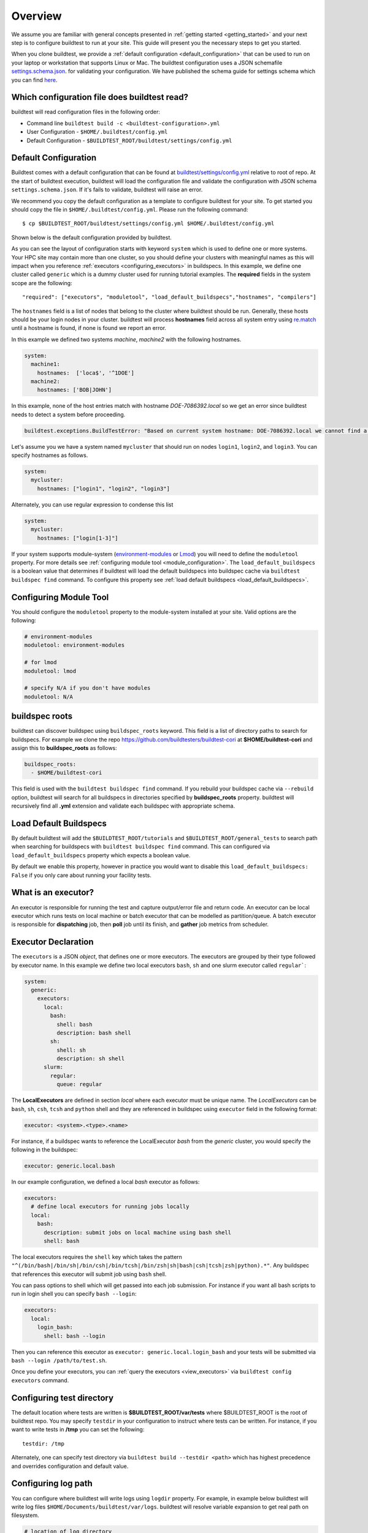 Overview
=========

We assume you are familiar with general concepts presented in :ref:`getting started <getting_started>` and your next
step is to configure buildtest to run at your site. This guide will present you the necessary steps to get
you started.

When you clone buildtest, we provide a :ref:`default configuration <default_configuration>`
that can be used to run on your laptop or workstation that supports Linux or Mac. The
buildtest configuration uses a JSON schemafile `settings.schema.json <https://raw.githubusercontent.com/buildtesters/buildtest/devel/buildtest/schemas/settings.schema.json>`_.
for validating your configuration. We have published the schema guide for settings schema which
you can find `here <https://buildtesters.github.io/buildtest/pages/schemadocs/settings.html>`_.

.. _which_configuration_file_buildtest_reads:

Which configuration file does buildtest read?
------------------------------------------------

buildtest will read configuration files in the following order:

- Command line ``buildtest build -c <buildtest-configuration>.yml``
- User Configuration - ``$HOME/.buildtest/config.yml``
- Default Configuration - ``$BUILDTEST_ROOT/buildtest/settings/config.yml``


.. _default_configuration:

Default Configuration
-----------------------

Buildtest comes with a default configuration  that can be found at `buildtest/settings/config.yml <https://raw.githubusercontent.com/buildtesters/buildtest/devel/buildtest/settings/config.yml>`_
relative to root of repo. At the start of buildtest execution, buildtest will load
the configuration file and validate the configuration with JSON schema ``settings.schema.json``.
If it's fails to validate, buildtest will raise an error.

We recommend you copy the default configuration as a template to configure buildtest for your site. To get
started you should copy the file in ``$HOME/.buildtest/config.yml``. Please
run the following command::

    $ cp $BUILDTEST_ROOT/buildtest/settings/config.yml $HOME/.buildtest/config.yml

Shown below is the default configuration provided by buildtest.

.. command-output:: cat $BUILDTEST_ROOT/buildtest/settings/config.yml
   :shell:

As you can see the layout of configuration starts with keyword ``system`` which is
used to define one or more systems. Your HPC site may contain more than one cluster,
so you should define your clusters with meaningful names as this will impact when you
reference :ref:`executors <configuring_executors>` in buildspecs. In this example, we define one
cluster called ``generic`` which is a dummy cluster used for running tutorial examples. The
**required** fields in the system scope are the following::

    "required": ["executors", "moduletool", "load_default_buildspecs","hostnames", "compilers"]

The ``hostnames`` field is a list of nodes that belong to the cluster where buildtest should be run. Generally,
these hosts should be your login nodes in your cluster. buildtest will process **hostnames** field across
all system entry using `re.match <https://docs.python.org/3/library/re.html#re.match>`_ until a hostname is found, if
none is found we report an error.


In this example we defined two systems `machine`, `machine2` with the following hostnames.

.. code-block:: yaml

    system:
      machine1:
        hostnames:  ['loca$', '^1DOE']
      machine2:
        hostnames: ['BOB|JOHN']

In this example, none of the host entries match with hostname `DOE-7086392.local` so we get an error
since buildtest needs to detect a system before proceeding.

.. code-block:: shell

      buildtest.exceptions.BuildTestError: "Based on current system hostname: DOE-7086392.local we cannot find a matching system  ['machine1', 'machine2'] based on current hostnames: {'machine1': ['loca$', '^1DOE'], 'machine2': ['BOB|JOHN']} "


Let's assume you we have a system named ``mycluster`` that should  run on nodes ``login1``, ``login2``, and ``login3``.
You can specify hostnames as follows.

.. code-block:: yaml

    system:
      mycluster:
        hostnames: ["login1", "login2", "login3"]

Alternately, you can use regular expression to condense this list

.. code-block:: yaml

    system:
      mycluster:
        hostnames: ["login[1-3]"]

If your system supports module-system (`environment-modules <https://modules.readthedocs.io/en/latest/>`_ or `Lmod <Mhttps://lmod.readthedocs.io/en/latest/index.html>`_) you
will need to define the ``moduletool`` property. For more details see :ref:`configuring module tool <module_configuration>`. The
``load_default_buildspecs`` is a boolean value that determines if buildtest will load the default
buildspecs into buildspec cache via ``buildtest buildspec find`` command. To configure this property see :ref:`load default buildspecs <load_default_buildspecs>`.


.. _module_configuration:

Configuring Module Tool
------------------------

You should configure the ``moduletool`` property to the module-system installed
at your site. Valid options are the following:

.. code-block:: yaml

    # environment-modules
    moduletool: environment-modules

    # for lmod
    moduletool: lmod

    # specify N/A if you don't have modules
    moduletool: N/A


.. _buildspec_roots:

buildspec roots
-----------------

buildtest can discover buildspec using ``buildspec_roots`` keyword. This field is a list
of directory paths to search for buildspecs. For example we clone the repo
https://github.com/buildtesters/buildtest-cori at **$HOME/buildtest-cori** and assign
this to **buildspec_roots** as follows:

.. code-block:: yaml

    buildspec_roots:
      - $HOME/buildtest-cori

This field is used with the ``buildtest buildspec find`` command. If you rebuild
your buildspec cache via ``--rebuild`` option, buildtest will search for all buildspecs in
directories specified by **buildspec_roots** property. buildtest will recursively
find all **.yml** extension and validate each buildspec with appropriate schema.

.. _load_default_buildspecs:

Load Default Buildspecs
------------------------

By default buildtest will add the ``$BUILDTEST_ROOT/tutorials`` and ``$BUILDTEST_ROOT/general_tests``
to search path when searching for buildspecs with ``buildtest buildspec find`` command.
This can configured via ``load_default_buildspecs`` property which expects a boolean value.

By default we enable this property, however in practice you would want to disable this
``load_default_buildspecs: False`` if you only care about running your facility tests.


.. _configuring_executors:

What is an executor?
----------------------

An executor is responsible for running the test and capture output/error file and
return code. An executor can be local executor which runs tests on local machine or
batch executor that can be modelled as partition/queue. A batch executor is
responsible for **dispatching** job, then **poll** job until its finish, and
**gather** job metrics from scheduler.

Executor Declaration
--------------------

The ``executors`` is a JSON `object`, that defines one or more executors. The executors
are grouped by their type followed by executor name. In this example we define two
local executors ``bash``, ``sh`` and one slurm executor called ``regular```:

.. code-block:: yaml

  system:
    generic:
      executors:
        local:
          bash:
            shell: bash
            description: bash shell
          sh:
            shell: sh
            description: sh shell
        slurm:
          regular:
            queue: regular

The **LocalExecutors** are defined in section `local` where each executor must be
unique name. The *LocalExecutors* can be ``bash``, ``sh``, ``csh``, ``tcsh`` and ``python`` shell and they are
referenced in buildspec using ``executor`` field in the following format:

.. code-block:: yaml

    executor: <system>.<type>.<name>

For instance, if a buildspec wants to reference the LocalExecutor `bash` from the `generic`
cluster, you would specify the following in the buildspec:

.. code-block:: yaml

     executor: generic.local.bash

In our example configuration, we defined a local `bash` executor as follows:

.. code-block:: yaml

    executors:
      # define local executors for running jobs locally
      local:
        bash:
          description: submit jobs on local machine using bash shell
          shell: bash

The local executors requires the ``shell`` key which takes the pattern
``"^(/bin/bash|/bin/sh|/bin/csh|/bin/tcsh|/bin/zsh|sh|bash|csh|tcsh|zsh|python).*"``.
Any buildspec that references this executor will submit job using ``bash`` shell.

You can pass options to shell which will get passed into each job submission.
For instance if you want all bash scripts to run in login shell you can specify ``bash --login``:

.. code-block:: yaml

    executors:
      local:
        login_bash:
          shell: bash --login

Then you can reference this executor as ``executor: generic.local.login_bash`` and your
tests will be submitted via ``bash --login /path/to/test.sh``.

Once you define your executors, you can :ref:`query the executors <view_executors>` via ``buildtest config executors``
command.

Configuring test directory
---------------------------

The default location where tests are written is **$BUILDTEST_ROOT/var/tests** where
$BUILDTEST_ROOT is the root of buildtest repo. You may specify ``testdir`` in your
configuration to instruct where tests can be written. For instance, if
you want to write tests in **/tmp** you can set the following::

    testdir: /tmp

Alternately, one can specify test directory via ``buildtest build --testdir <path>`` which
has highest precedence and overrides configuration and default value.

Configuring log path
----------------------

You can configure where buildtest will write logs using ``logdir`` property. For
example, in example below buildtest will write log files ``$HOME/Documents/buildtest/var/logs``.
buildtest will resolve variable expansion to get real path on filesystem.


.. code-block:: yaml

    # location of log directory
    logdir: $HOME/Documents/buildtest/var/logs


``logdir`` is not required in configuration, if it's not specified buildtest will write logs
based on `tempfile <https://docs.python.org/3/library/tempfile.html>`_ library which may vary
based on platform (Linux, Mac).

For instance, on Mac the directory path may be something as follows::

    /var/folders/1m/_jjv09h17k37mkktwnmbkmj0002t_q/T/buildtest_dy_xu1eb.log

The buildtest logs will start with **buildtest_** followed by random identifier with
a **.log** extension.

buildtest will write the same log file in **$BUILDTEST_ROOT/buildtest.log** which can
be used to fetch last build log. This is convenient if you don't remember the directory
path to log file.


before_script and after_script for executors
---------------------------------------------

Often times, you may want to run a set of commands before or after tests for more than
one test. For this reason, we support ``before_script`` and ``after_script`` section
per executor which is of string type where you can specify multi-line commands.

This can be demonstrated with an executor name **local.e4s** responsible for
building `E4S Testsuite <https://github.com/E4S-Project/testsuite>`_

.. code-block:: yaml

    local:
      e4s:
        description: "E4S testsuite locally"
        shell: bash
        before_script: |
          cd $SCRATCH
          git clone https://github.com/E4S-Project/testsuite.git
          cd testsuite
          source /global/common/software/spackecp/luke-wyatt-testing/spack/share/spack/setup-env.sh
          source setup.sh

The `e4s` executor attempts to clone E4S Testsuite in $SCRATCH and activate
a spack environment and run the initialize script ``source setup.sh``. buildtest
will write a ``before_script.sh`` and ``after_script.sh`` for every executor.
This can be found in ``var/executors`` directory as shown below

.. code-block:: console

    $ tree var/executors/
    var/executors/
    |-- local.bash
    |   |-- after_script.sh
    |   `-- before_script.sh
    |-- local.e4s
    |   |-- after_script.sh
    |   `-- before_script.sh
    |-- local.python
    |   |-- after_script.sh
    |   `-- before_script.sh
    |-- local.sh
    |   |-- after_script.sh
    |   `-- before_script.sh


    4 directories, 8 files

The ``before_script`` and ``after_script`` field is available for all executors and
if its not specified the file will be empty. Every test will source these scripts for
the appropriate executor.

.. _slurm_executors:

Cori @ NERSC
--------------

Shown below is the configuration file used at Cori.

.. command-output:: wget -q -O - https://raw.githubusercontent.com/buildtesters/buildtest-cori/devel/config.yml 2>&1
   :shell:

Default Executor Settings
---------------------------

One can define default executor configurations for all executors using the ``defaults`` property. Shown below is an
example

.. code-block:: yaml

    executors:
      defaults:
        pollinterval: 10
        launcher: sbatch
        max_pend_time: 90
        account: nstaff

The `launcher` field is applicable for batch executors in this
case, ``launcher: sbatch`` inherits **sbatch** as the job launcher for all slurm executors.

The ``pollinterval`` field is used  to poll jobs at set interval in seconds
when job is active in queue. The ``max_pend_time`` is **maximum** time job can be pending
within an executor, if it exceeds the limit buildtest will cancel the job. For more details
on `max_pend_time` click :ref:`here <max_pend_time>`.

`pollinterval`, `launcher` and `max_pend_time` have no effect on local executors.
The ``account: nstaff`` will instruct buildtest to charge all jobs to account
``nstaff`` from Slurm Executors. The ``account`` option can be set in ``defaults``
field to all executors or defined per executor instance which overrides the default value.

Max Pend Time
---------------

The **max_pend_time** option can be overridden per executor level for example the
section below overrides the default to 300 seconds:

.. code-block:: yaml

        bigmem:
          description: bigmem jobs
          cluster: escori
          qos: bigmem
          max_pend_time: 300

The ``max_pend_time`` is used to cancel job only if job is pending in queue, it has
no impact if job is running. buildtest starts a timer at job submission and every poll interval (``pollinterval`` field)
checks if job has exceeded **max_pend_time** only if job is in **PENDING** (SLURM)
or **PEND** (LSF) state. If job pendtime exceeds `max_pend_time` limit, buildtest will
cancel job using ``scancel`` or ``bkill`` depending on the scheduler. Buildtest
will remove cancelled jobs from poll queue, in addition cancelled jobs won't be
reported in test report.

You may specify a ``description`` in each executor instance for documentation purpose.
This field has no impact on buildtest


Specifying QoS (Slurm)
-----------------------

At Cori, jobs are submitted via qos instead of partition so we model a slurm executor
named by qos. The ``qos`` field instructs which Slurm QOS to use when submitting job. For
example we defined a slurm executor named **haswell_debug** which will submit jobs to **debug**
qos on the haswell partition as follows:

.. code-block:: yaml

    executors:
      slurm:
        haswell_debug:
          qos: debug
          cluster: cori
          options:
          - -C haswell

The ``cluster`` field specifies which slurm cluster to use
(i.e ``sbatch --clusters=<string>``). In-order to use ``bigmem``, ``xfer``,
or ``gpu`` qos at Cori, we need to specify **escori** cluster (i.e ``sbatch --clusters=escori``).

buildtest will detect slurm configuration and check qos, partition, cluster
match with buildtest configuration. In addition, buildtest supports multi-cluster
job submission and monitoring from remote cluster. This means if you specify
``cluster`` field buildtest will poll jobs using `sacct` with the
cluster name as follows: ``sacct -M <cluster>``.

The ``options`` field is use to specify any additional options to launcher (``sbatch``)
on command line. For instance, ``slurm.gpu`` executor, we use the ``options: -C gpu``
to submit to Cori GPU cluster which requires ``sbatch -M escori -C gpu``.
Any additional **#SBATCH** options are defined in buildspec for more details see :ref:`batch scheduler support <batch_support>`.

.. _pbs_executors:

PBS Executors
--------------

buildtest supports `PBS <https://www.altair.com/pbs-works-documentation/>`_ scheduler
which can be defined in the ``executors`` section. Shown below is an example configuration using
one ``pbs`` executor named ``workq``.  The property ``queue: workq`` defines
the name of PBS queue that is available in your system.

.. code-block:: yaml
    :linenos:
    :emphasize-lines: 12-14

    system:
      generic:
        hostnames: ['.*']

        moduletool: N/A
        load_default_buildspecs: True
        executors:
          defaults:
             pollinterval: 10
             launcher: qsub
             max_pend_time: 30
          pbs:
            workq:
              queue: workq
        compilers:
          compiler:
            gcc:
              default:
                cc: /usr/bin/gcc
                cxx: /usr/bin/g++
                fc: /usr/bin/gfortran

buildtest will detect the PBS queues in your system and determine if queues are valid
and queue state `enabled` or `started` are set to **True**. In this example below, buildtest will
query the queue configuration and check the output of all pbs executors with this JSON format. In example
below we have one queue `workq` defined that is ``enabled`` and ``started``.

.. code-block:: console
    :emphasize-lines: 6-7, 17-18
    :linenos:

    $ qstat -Q -f -F json
    {
        "timestamp":1615924938,
        "pbs_version":"19.0.0",
        "pbs_server":"pbs",
        "Queue":{
            "workq":{
                "queue_type":"Execution",
                "total_jobs":0,
                "state_count":"Transit:0 Queued:0 Held:0 Waiting:0 Running:0 Exiting:0 Begun:0 ",
                "resources_assigned":{
                    "mem":"0kb",
                    "ncpus":0,
                    "nodect":0
                },
                "hasnodes":"True",
                "enabled":"True",
                "started":"True"
            }
        }
    }

.. _pbs_limitation:

PBS Limitation
~~~~~~~~~~~~~~~~~~

.. Note:: Please note that buildtest PBS support relies on job history set because buildtest needs to query job after completion using `qstat -x`. This
          can be configured using ``qmgr`` by setting ``set server job_history_enable=True``. For more details see section **13.15.5.1 Enabling Job History** in `PBS 2020.1 Admin Guide <https://www.altair.com/pdfs/pbsworks/PBSAdminGuide2020.1.pdf>`_